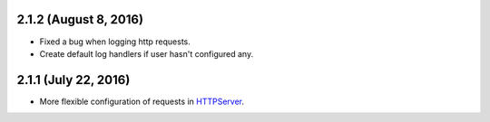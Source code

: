 2.1.2 (August 8, 2016)
~~~~~~~~~~~~~~~~~~~~~

- Fixed a bug when logging http requests.
- Create default log handlers if user hasn't configured any.

2.1.1 (July 22, 2016)
~~~~~~~~~~~~~~~~~~~~~

- More flexible configuration of requests in `HTTPServer
  <https://jsonrpcclient.readthedocs.io/en/latest/http.html#configuration>`__.
